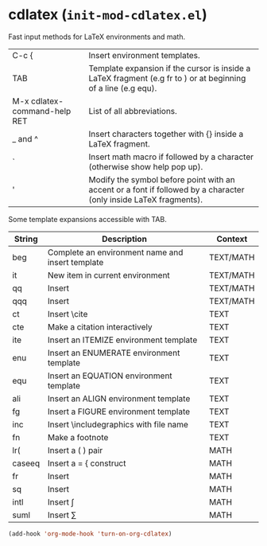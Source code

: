 * cdlatex (~init-mod-cdlatex.el~)
:PROPERTIES:
:header-args: :tangle   lisp/init-mod-cdlatex.el
:END:

Fast input methods for LaTeX environments and math.

| C-c {                        | Insert environment templates.                                                                                          |
| TAB                          | Template expansion if the cursor is inside a LaTeX fragment (e.g fr to \frac{}{}) or at beginning of a line (e.g equ). |
| M-x cdlatex-command-help RET | List of all abbreviations.                                                                                             |
| _ and ^                      | Insert characters together with {} inside a LaTeX fragment.                                                            |
| `                            | Insert math macro if followed by a character (otherwise show help pop up).                                             |
| '                            | Modify the symbol before point with an accent or a font if followed by a character (only inside LaTeX fragments).      |


Some template expansions accessible with TAB.

| String | Description                                      | Context   |
|--------+--------------------------------------------------+-----------|
| beg    | Complete an environment name and insert template | TEXT/MATH |
| it     | New item in current environment                  | TEXT/MATH |
| qq     | Insert \quad                                     | TEXT/MATH |
| qqq    | Insert \qquad                                    | TEXT/MATH |
|--------+--------------------------------------------------+-----------|
| ct     | Insert \cite                                     | TEXT      |
| cte    | Make a citation interactively                    | TEXT      |
| ite    | Insert an ITEMIZE environment template           | TEXT      |
| enu    | Insert an ENUMERATE environment template         | TEXT      |
| equ    | Insert an EQUATION environment template          | TEXT      |
| ali    | Insert an ALIGN environment template             | TEXT      |
| fg     | Insert a FIGURE environment template             | TEXT      |
| inc    | Insert \includegraphics with file name           | TEXT      |
| fn     | Make a footnote                                  | TEXT      |
|--------+--------------------------------------------------+-----------|
| lr(    | Insert a \left( \right) pair                     | MATH      |
| caseeq | Insert a = { construct                           | MATH      |
| fr     | Insert \frac{}{}                                 | MATH      |
| sq     | Insert \sqrt{}                                   | MATH      |
| intl   | Insert \int\limits_{}^{}                                  | MATH      |
| suml   | Insert \sum\limits_{}^{}                                  | MATH      |

#+BEGIN_SRC emacs-lisp
(add-hook 'org-mode-hook 'turn-on-org-cdlatex)
#+END_SRC

